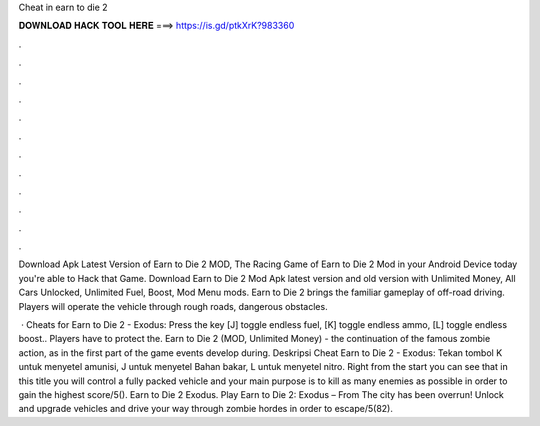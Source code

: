 Cheat in earn to die 2



𝐃𝐎𝐖𝐍𝐋𝐎𝐀𝐃 𝐇𝐀𝐂𝐊 𝐓𝐎𝐎𝐋 𝐇𝐄𝐑𝐄 ===> https://is.gd/ptkXrK?983360



.



.



.



.



.



.



.



.



.



.



.



.

Download Apk Latest Version of Earn to Die 2 MOD, The Racing Game of Earn to Die 2 Mod in your Android Device today you're able to Hack that Game. Download Earn to Die 2 Mod Apk latest version and old version with Unlimited Money, All Cars Unlocked, Unlimited Fuel, Boost, Mod Menu mods. Earn to Die 2 brings the familiar gameplay of off-road driving. Players will operate the vehicle through rough roads, dangerous obstacles.

 · Cheats for Earn to Die 2 - Exodus: Press the key [J] toggle endless fuel, [K] toggle endless ammo, [L] toggle endless boost.. Players have to protect the. Earn to Die 2 (MOD, Unlimited Money) - the continuation of the famous zombie action, as in the first part of the game events develop during. Deskripsi Cheat Earn to Die 2 - Exodus: Tekan tombol K untuk menyetel amunisi, J untuk menyetel Bahan bakar, L untuk menyetel nitro. Right from the start you can see that in this title you will control a fully packed vehicle and your main purpose is to kill as many enemies as possible in order to gain the highest score/5(). Earn to Die 2 Exodus. Play Earn to Die 2: Exodus – From  The city has been overrun! Unlock and upgrade vehicles and drive your way through zombie hordes in order to escape/5(82).
